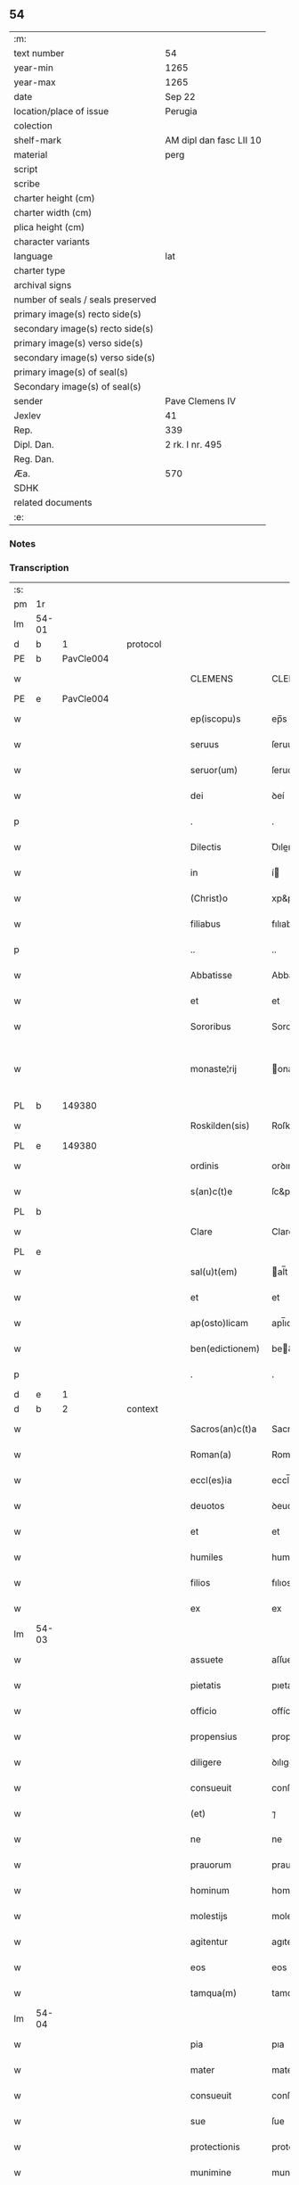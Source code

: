 ** 54

| :m:                               |                         |
| text number                       | 54                      |
| year-min                          | 1265                    |
| year-max                          | 1265                    |
| date                              | Sep 22                  |
| location/place of issue           | Perugia                 |
| colection                         |                         |
| shelf-mark                        | AM dipl dan fasc LII 10 |
| material                          | perg                    |
| script                            |                         |
| scribe                            |                         |
| charter height (cm)               |                         |
| charter width (cm)                |                         |
| plica height (cm)                 |                         |
| character variants                |                         |
| language                          | lat                     |
| charter type                      |                         |
| archival signs                    |                         |
| number of seals / seals preserved |                         |
| primary image(s) recto side(s)    |                         |
| secondary image(s) recto side(s)  |                         |
| primary image(s) verso side(s)    |                         |
| secondary image(s) verso side(s)  |                         |
| primary image(s) of seal(s)       |                         |
| Secondary image(s) of seal(s)     |                         |
| sender                            | Pave Clemens IV         |
| Jexlev                            | 41                      |
| Rep.                              | 339                     |
| Dipl. Dan.                        | 2 rk. I nr. 495         |
| Reg. Dan.                         |                         |
| Æa.                               | 570                     |
| SDHK                              |                         |
| related documents                 |                         |
| :e:                               |                         |

*** Notes


*** Transcription
| :s: |       |   |   |   |   |                  |                |   |   |   |   |     |   |   |   |             |    |    |    |    |
| pm  | 1r    |   |   |   |   |                  |                |   |   |   |   |     |   |   |   |             |    |    |    |    |
| lm  | 54-01 |   |   |   |   |                  |                |   |   |   |   |     |   |   |   |             |    |    |    |    |
| d  | b     | 1  |   | protocol  |   |                  |                |   |   |   |   |     |   |   |   |             |    |    |    |    |
| PE  | b     | PavCle004  |   |   |   |                  |                |   |   |   |   |     |   |   |   |             |    245|    |    |    |
| w   |       |   |   |   |   | CLEMENS          | CLEMENS        |   |   |   |   | lat |   |   |   |       54-01 |245|    |    |    |
| PE  | e     | PavCle004  |   |   |   |                  |                |   |   |   |   |     |   |   |   |             |    245|    |    |    |
| w   |       |   |   |   |   | ep(iscopu)s      | ep̅s            |   |   |   |   | lat |   |   |   |       54-01 |    |    |    |    |
| w   |       |   |   |   |   | seruus           | ſeruus         |   |   |   |   | lat |   |   |   |       54-01 |    |    |    |    |
| w   |       |   |   |   |   | seruor(um)       | ſeruoꝝ         |   |   |   |   | lat |   |   |   |       54-01 |    |    |    |    |
| w   |       |   |   |   |   | dei              | ꝺeí            |   |   |   |   | lat |   |   |   |       54-01 |    |    |    |    |
| p   |       |   |   |   |   | .                | .              |   |   |   |   | lat |   |   |   |       54-01 |    |    |    |    |
| w   |       |   |   |   |   | Dilectis         | Ꝺıleıs        |   |   |   |   | lat |   |   |   |       54-01 |    |    |    |    |
| w   |       |   |   |   |   | in               | í             |   |   |   |   | lat |   |   |   |       54-01 |    |    |    |    |
| w   |       |   |   |   |   | (Christ)o        | xp&pk;o        |   |   |   |   | lat |   |   |   |       54-01 |    |    |    |    |
| w   |       |   |   |   |   | filiabus         | fılıabus       |   |   |   |   | lat |   |   |   |       54-01 |    |    |    |    |
| p   |       |   |   |   |   | ..               | ..             |   |   |   |   | lat |   |   |   |       54-01 |    |    |    |    |
| w   |       |   |   |   |   | Abbatisse        | Abbatıſſe      |   |   |   |   | lat |   |   |   |       54-01 |    |    |    |    |
| w   |       |   |   |   |   | et               | et             |   |   |   |   | lat |   |   |   |       54-01 |    |    |    |    |
| w   |       |   |   |   |   | Sororibus        | Sororıbus      |   |   |   |   | lat |   |   |   |       54-01 |    |    |    |    |
| w   |       |   |   |   |   | monaste¦rij      | onaﬅe¦rıȷ     |   |   |   |   | lat |   |   |   | 54-01—54-02 |    |    |    |    |
| PL  | b     |   149380|   |   |   |                  |                |   |   |   |   |     |   |   |   |             |    |    |    257|    |
| w   |       |   |   |   |   | Roskilden(sis)   | Roſkılꝺe̅      |   |   |   |   | lat |   |   |   |       54-02 |    |    |257|    |
| PL  | e     |   149380|   |   |   |                  |                |   |   |   |   |     |   |   |   |             |    |    |    257|    |
| w   |       |   |   |   |   | ordinis          | orꝺınís        |   |   |   |   | lat |   |   |   |       54-02 |    |    |    |    |
| w   |       |   |   |   |   | s(an)c(t)e       | ſc&pk;e        |   |   |   |   | lat |   |   |   |       54-02 |    |    |    |    |
| PL  | b     |   |   |   |   |                  |                |   |   |   |   |     |   |   |   |             |    |    |    2246|    |
| w   |       |   |   |   |   | Clare            | Clare          |   |   |   |   | lat |   |   |   |       54-02 |    |    |2246|    |
| PL  | e     |   |   |   |   |                  |                |   |   |   |   |     |   |   |   |             |    |    |    2246|    |
| w   |       |   |   |   |   | sal(u)t(em)      | al̅t           |   |   |   |   | lat |   |   |   |       54-02 |    |    |    |    |
| w   |       |   |   |   |   | et               | et             |   |   |   |   | lat |   |   |   |       54-02 |    |    |    |    |
| w   |       |   |   |   |   | ap(osto)licam    | apl̅ıca        |   |   |   |   | lat |   |   |   |       54-02 |    |    |    |    |
| w   |       |   |   |   |   | ben(edictionem)  | be&pk;        |   |   |   |   | lat |   |   |   |       54-02 |    |    |    |    |
| p   |       |   |   |   |   | .                | .              |   |   |   |   | lat |   |   |   |       54-02 |    |    |    |    |
| d  | e     | 1  |   |   |   |                  |                |   |   |   |   |     |   |   |   |             |    |    |    |    |
| d  | b     | 2  |   | context  |   |                  |                |   |   |   |   |     |   |   |   |             |    |    |    |    |
| w   |       |   |   |   |   | Sacros(an)c(t)a  | Sacroſc&pk;a   |   |   |   |   | lat |   |   |   |       54-02 |    |    |    |    |
| w   |       |   |   |   |   | Roman(a)         | Roma&pk;      |   |   |   |   | lat |   |   |   |       54-02 |    |    |    |    |
| w   |       |   |   |   |   | eccl(es)ia       | eccl̅ıa         |   |   |   |   | lat |   |   |   |       54-02 |    |    |    |    |
| w   |       |   |   |   |   | deuotos          | ꝺeuotos        |   |   |   |   | lat |   |   |   |       54-02 |    |    |    |    |
| w   |       |   |   |   |   | et               | et             |   |   |   |   | lat |   |   |   |       54-02 |    |    |    |    |
| w   |       |   |   |   |   | humiles          | humıles        |   |   |   |   | lat |   |   |   |       54-02 |    |    |    |    |
| w   |       |   |   |   |   | filios           | fılıos         |   |   |   |   | lat |   |   |   |       54-02 |    |    |    |    |
| w   |       |   |   |   |   | ex               | ex             |   |   |   |   | lat |   |   |   |       54-02 |    |    |    |    |
| lm  | 54-03 |   |   |   |   |                  |                |   |   |   |   |     |   |   |   |             |    |    |    |    |
| w   |       |   |   |   |   | assuete          | aſſuete        |   |   |   |   | lat |   |   |   |       54-03 |    |    |    |    |
| w   |       |   |   |   |   | pietatis         | pıetatís       |   |   |   |   | lat |   |   |   |       54-03 |    |    |    |    |
| w   |       |   |   |   |   | officio          | offícío        |   |   |   |   | lat |   |   |   |       54-03 |    |    |    |    |
| w   |       |   |   |   |   | propensius       | propenſíus     |   |   |   |   | lat |   |   |   |       54-03 |    |    |    |    |
| w   |       |   |   |   |   | diligere         | ꝺılıgere       |   |   |   |   | lat |   |   |   |       54-03 |    |    |    |    |
| w   |       |   |   |   |   | consueuit        | conſueuít      |   |   |   |   | lat |   |   |   |       54-03 |    |    |    |    |
| w   |       |   |   |   |   | (et)             | ⁊              |   |   |   |   | lat |   |   |   |       54-03 |    |    |    |    |
| w   |       |   |   |   |   | ne               | ne             |   |   |   |   | lat |   |   |   |       54-03 |    |    |    |    |
| w   |       |   |   |   |   | prauorum         | prauoru       |   |   |   |   | lat |   |   |   |       54-03 |    |    |    |    |
| w   |       |   |   |   |   | hominum          | homínu        |   |   |   |   | lat |   |   |   |       54-03 |    |    |    |    |
| w   |       |   |   |   |   | molestijs        | moleﬅís       |   |   |   |   | lat |   |   |   |       54-03 |    |    |    |    |
| w   |       |   |   |   |   | agitentur        | agıtentur      |   |   |   |   | lat |   |   |   |       54-03 |    |    |    |    |
| w   |       |   |   |   |   | eos              | eos            |   |   |   |   | lat |   |   |   |       54-03 |    |    |    |    |
| w   |       |   |   |   |   | tamqua(m)        | tamqua&pk;     |   |   |   |   | lat |   |   |   |       54-03 |    |    |    |    |
| lm  | 54-04 |   |   |   |   |                  |                |   |   |   |   |     |   |   |   |             |    |    |    |    |
| w   |       |   |   |   |   | pia              | pıa            |   |   |   |   | lat |   |   |   |       54-04 |    |    |    |    |
| w   |       |   |   |   |   | mater            | mater          |   |   |   |   | lat |   |   |   |       54-04 |    |    |    |    |
| w   |       |   |   |   |   | consueuit        | conſueuít      |   |   |   |   | lat |   |   |   |       54-04 |    |    |    |    |
| w   |       |   |   |   |   | sue              | ſue            |   |   |   |   | lat |   |   |   |       54-04 |    |    |    |    |
| w   |       |   |   |   |   | protectionis     | protectıonís   |   |   |   |   | lat |   |   |   |       54-04 |    |    |    |    |
| w   |       |   |   |   |   | munimine         | munımıne       |   |   |   |   | lat |   |   |   |       54-04 |    |    |    |    |
| w   |       |   |   |   |   | confouere        | confouere      |   |   |   |   | lat |   |   |   |       54-04 |    |    |    |    |
| p   |       |   |   |   |   | .                | .              |   |   |   |   | lat |   |   |   |       54-04 |    |    |    |    |
| w   |       |   |   |   |   | Ea               | a             |   |   |   |   | lat |   |   |   |       54-04 |    |    |    |    |
| w   |       |   |   |   |   | propter          | propter        |   |   |   |   | lat |   |   |   |       54-04 |    |    |    |    |
| w   |       |   |   |   |   | dilecte          | ꝺılee         |   |   |   |   | lat |   |   |   |       54-04 |    |    |    |    |
| w   |       |   |   |   |   | in               | ı             |   |   |   |   | lat |   |   |   |       54-04 |    |    |    |    |
| w   |       |   |   |   |   | (Christ)o        | xp&pk;o        |   |   |   |   | lat |   |   |   |       54-04 |    |    |    |    |
| w   |       |   |   |   |   | filie            | fılíe          |   |   |   |   | lat |   |   |   |       54-04 |    |    |    |    |
| w   |       |   |   |   |   | u(est)ris        | ur&pk;ıs       |   |   |   |   | lat |   |   |   |       54-04 |    |    |    |    |
| w   |       |   |   |   |   | iustis           | ıuﬅís          |   |   |   |   | lat |   |   |   |       54-04 |    |    |    |    |
| lm  | 54-05 |   |   |   |   |                  |                |   |   |   |   |     |   |   |   |             |    |    |    |    |
| w   |       |   |   |   |   | postulationibus  | poﬅulatıonıbus |   |   |   |   | lat |   |   |   |       54-05 |    |    |    |    |
| w   |       |   |   |   |   | grato            | grato          |   |   |   |   | lat |   |   |   |       54-05 |    |    |    |    |
| w   |       |   |   |   |   | concurrentes     | concurrentes   |   |   |   |   | lat |   |   |   |       54-05 |    |    |    |    |
| w   |       |   |   |   |   | assensu          | aſſenſu        |   |   |   |   | lat |   |   |   |       54-05 |    |    |    |    |
| p   |       |   |   |   |   | /                | /              |   |   |   |   | lat |   |   |   |       54-05 |    |    |    |    |
| w   |       |   |   |   |   | personas         | perſonas       |   |   |   |   | lat |   |   |   |       54-05 |    |    |    |    |
| w   |       |   |   |   |   | u(est)ras        | ur&pk;as       |   |   |   |   | lat |   |   |   |       54-05 |    |    |    |    |
| w   |       |   |   |   |   | et               | et             |   |   |   |   | lat |   |   |   |       54-05 |    |    |    |    |
| w   |       |   |   |   |   | locum            | locu          |   |   |   |   | lat |   |   |   |       54-05 |    |    |    |    |
| w   |       |   |   |   |   | in               | ı             |   |   |   |   | lat |   |   |   |       54-05 |    |    |    |    |
| w   |       |   |   |   |   | quo              | quo            |   |   |   |   | lat |   |   |   |       54-05 |    |    |    |    |
| w   |       |   |   |   |   | diuino           | ꝺıuıno         |   |   |   |   | lat |   |   |   |       54-05 |    |    |    |    |
| w   |       |   |   |   |   | estis            | eﬅís           |   |   |   |   | lat |   |   |   |       54-05 |    |    |    |    |
| w   |       |   |   |   |   | obsequio         | obſequıo       |   |   |   |   | lat |   |   |   |       54-05 |    |    |    |    |
| w   |       |   |   |   |   | mancipate        | mancıpate      |   |   |   |   | lat |   |   |   |       54-05 |    |    |    |    |
| w   |       |   |   |   |   | cu(m)            | cu&pk;         |   |   |   |   | lat |   |   |   |       54-05 |    |    |    |    |
| lm  | 54-06 |   |   |   |   |                  |                |   |   |   |   |     |   |   |   |             |    |    |    |    |
| w   |       |   |   |   |   | omnibus          | omnıbus        |   |   |   |   | lat |   |   |   |       54-06 |    |    |    |    |
| w   |       |   |   |   |   | bonis            | bonıs          |   |   |   |   | lat |   |   |   |       54-06 |    |    |    |    |
| w   |       |   |   |   |   | que              | que            |   |   |   |   | lat |   |   |   |       54-06 |    |    |    |    |
| w   |       |   |   |   |   | impresentiar(um) | ímpreſentıaꝝ   |   |   |   |   | lat |   |   |   |       54-06 |    |    |    |    |
| w   |       |   |   |   |   | rationabiliter   | ratıonabılıter |   |   |   |   | lat |   |   |   |       54-06 |    |    |    |    |
| w   |       |   |   |   |   | possidet         | poſſıꝺet       |   |   |   |   | lat |   |   |   |       54-06 |    |    |    |    |
| w   |       |   |   |   |   | aut              | aut            |   |   |   |   | lat |   |   |   |       54-06 |    |    |    |    |
| w   |       |   |   |   |   | in               | ı             |   |   |   |   | lat |   |   |   |       54-06 |    |    |    |    |
| w   |       |   |   |   |   | futurum          | futuru        |   |   |   |   | lat |   |   |   |       54-06 |    |    |    |    |
| w   |       |   |   |   |   | iustis           | ıuﬅís          |   |   |   |   | lat |   |   |   |       54-06 |    |    |    |    |
| w   |       |   |   |   |   | modis            | moꝺıs          |   |   |   |   | lat |   |   |   |       54-06 |    |    |    |    |
| w   |       |   |   |   |   | prestante        | preﬅante       |   |   |   |   | lat |   |   |   |       54-06 |    |    |    |    |
| w   |       |   |   |   |   | domino           | ꝺomıno         |   |   |   |   | lat |   |   |   |       54-06 |    |    |    |    |
| w   |       |   |   |   |   | po¦terit         | po¦terıt       |   |   |   |   | lat |   |   |   | 54-06—54-07 |    |    |    |    |
| w   |       |   |   |   |   | adipisci         | aꝺıpıſcí       |   |   |   |   | lat |   |   |   |       54-07 |    |    |    |    |
| w   |       |   |   |   |   | sub              | ſub            |   |   |   |   | lat |   |   |   |       54-07 |    |    |    |    |
| w   |       |   |   |   |   | beati            | beatí          |   |   |   |   | lat |   |   |   |       54-07 |    |    |    |    |
| PE | b |  |   |   |   |                     |                  |   |   |   |                                 |     |   |   |   |               |    246|    |    |    |
| w   |       |   |   |   |   | Petri            | Petrí          |   |   |   |   | lat |   |   |   |       54-07 |246|    |    |    |
| PE | e |  |   |   |   |                     |                  |   |   |   |                                 |     |   |   |   |               |    246|    |    |    |
| w   |       |   |   |   |   | et               | et             |   |   |   |   | lat |   |   |   |       54-07 |    |    |    |    |
| w   |       |   |   |   |   | n(ost)ra         | nr̅a            |   |   |   |   | lat |   |   |   |       54-07 |    |    |    |    |
| w   |       |   |   |   |   | protectione      | proteıone     |   |   |   |   | lat |   |   |   |       54-07 |    |    |    |    |
| w   |       |   |   |   |   | suscipimus       | ſuſcıpımus     |   |   |   |   | lat |   |   |   |       54-07 |    |    |    |    |
| p   |       |   |   |   |   | .                | .              |   |   |   |   | lat |   |   |   |       54-07 |    |    |    |    |
| w   |       |   |   |   |   | Specialiter      | Specıalıter    |   |   |   |   | lat |   |   |   |       54-07 |    |    |    |    |
| w   |       |   |   |   |   | autem            | aute          |   |   |   |   | lat |   |   |   |       54-07 |    |    |    |    |
| w   |       |   |   |   |   | domos            | ꝺomos          |   |   |   |   | lat |   |   |   |       54-07 |    |    |    |    |
| w   |       |   |   |   |   | uineas           | uıneas         |   |   |   |   | lat |   |   |   |       54-07 |    |    |    |    |
| w   |       |   |   |   |   | (et)             | ⁊              |   |   |   |   | lat |   |   |   |       54-07 |    |    |    |    |
| w   |       |   |   |   |   | alia             | alıa           |   |   |   |   | lat |   |   |   |       54-07 |    |    |    |    |
| w   |       |   |   |   |   | bo¦na            | bo¦na          |   |   |   |   | lat |   |   |   | 54-07—54-08 |    |    |    |    |
| w   |       |   |   |   |   | u(est)ra         | ur̅a            |   |   |   |   | lat |   |   |   |       54-08 |    |    |    |    |
| w   |       |   |   |   |   | sicut            | ſıcut          |   |   |   |   | lat |   |   |   |       54-08 |    |    |    |    |
| w   |       |   |   |   |   | ea               | ea             |   |   |   |   | lat |   |   |   |       54-08 |    |    |    |    |
| w   |       |   |   |   |   | omnia            | omnıa          |   |   |   |   | lat |   |   |   |       54-08 |    |    |    |    |
| w   |       |   |   |   |   | iuste            | ıuﬅe           |   |   |   |   | lat |   |   |   |       54-08 |    |    |    |    |
| w   |       |   |   |   |   | ac               | ac             |   |   |   |   | lat |   |   |   |       54-08 |    |    |    |    |
| w   |       |   |   |   |   | pacifice         | pacıfíce       |   |   |   |   | lat |   |   |   |       54-08 |    |    |    |    |
| w   |       |   |   |   |   | possidetis       | poſſıꝺetís     |   |   |   |   | lat |   |   |   |       54-08 |    |    |    |    |
| p   |       |   |   |   |   | /                | /              |   |   |   |   | lat |   |   |   |       54-08 |    |    |    |    |
| w   |       |   |   |   |   | uobis            | uobıs          |   |   |   |   | lat |   |   |   |       54-08 |    |    |    |    |
| w   |       |   |   |   |   | et               | et             |   |   |   |   | lat |   |   |   |       54-08 |    |    |    |    |
| w   |       |   |   |   |   | per              | per            |   |   |   |   | lat |   |   |   |       54-08 |    |    |    |    |
| w   |       |   |   |   |   | uos              | uos            |   |   |   |   | lat |   |   |   |       54-08 |    |    |    |    |
| w   |       |   |   |   |   | monasterio       | onaﬅerío      |   |   |   |   | lat |   |   |   |       54-08 |    |    |    |    |
| w   |       |   |   |   |   | u(est)ro         | ur&pk;o        |   |   |   |   | lat |   |   |   |       54-08 |    |    |    |    |
| w   |       |   |   |   |   | auctoritate      | auorıtate     |   |   |   |   | lat |   |   |   |       54-08 |    |    |    |    |
| w   |       |   |   |   |   | ap(osto)lica     | apl̅ıca         |   |   |   |   | lat |   |   |   |       54-08 |    |    |    |    |
| lm  | 54-09 |   |   |   |   |                  |                |   |   |   |   |     |   |   |   |             |    |    |    |    |
| w   |       |   |   |   |   | confirmamus      | confırmamus    |   |   |   |   | lat |   |   |   |       54-09 |    |    |    |    |
| w   |       |   |   |   |   | et               | et             |   |   |   |   | lat |   |   |   |       54-09 |    |    |    |    |
| w   |       |   |   |   |   | presentis        | preſentís      |   |   |   |   | lat |   |   |   |       54-09 |    |    |    |    |
| w   |       |   |   |   |   | scripti          | ſcrıptí        |   |   |   |   | lat |   |   |   |       54-09 |    |    |    |    |
| w   |       |   |   |   |   | priuilegio       | prıuılegıo     |   |   |   |   | lat |   |   |   |       54-09 |    |    |    |    |
| w   |       |   |   |   |   | communimus       | communımus     |   |   |   |   | lat |   |   |   |       54-09 |    |    |    |    |
| p   |       |   |   |   |   | .                | .              |   |   |   |   | lat |   |   |   |       54-09 |    |    |    |    |
| w   |       |   |   |   |   | nulli            | ullí          |   |   |   |   | lat |   |   |   |       54-09 |    |    |    |    |
| w   |       |   |   |   |   | ergo             | ergo           |   |   |   |   | lat |   |   |   |       54-09 |    |    |    |    |
| w   |       |   |   |   |   | omnino           | omníno         |   |   |   |   | lat |   |   |   |       54-09 |    |    |    |    |
| w   |       |   |   |   |   | hominum          | homınu        |   |   |   |   | lat |   |   |   |       54-09 |    |    |    |    |
| w   |       |   |   |   |   | liceat           | lıceat         |   |   |   |   | lat |   |   |   |       54-09 |    |    |    |    |
| p   |       |   |   |   |   | /                | /              |   |   |   |   | lat |   |   |   |       54-09 |    |    |    |    |
| w   |       |   |   |   |   | hanc             | hanc           |   |   |   |   | lat |   |   |   |       54-09 |    |    |    |    |
| w   |       |   |   |   |   | pa¦ginam         | pa¦gına       |   |   |   |   | lat |   |   |   | 54-09—54-10 |    |    |    |    |
| w   |       |   |   |   |   | n(ost)re         | nr&pk;e        |   |   |   |   | lat |   |   |   |       54-10 |    |    |    |    |
| w   |       |   |   |   |   | protectionis     | protectıonıs   |   |   |   |   | lat |   |   |   |       54-10 |    |    |    |    |
| w   |       |   |   |   |   | et               | et             |   |   |   |   | lat |   |   |   |       54-10 |    |    |    |    |
| w   |       |   |   |   |   | confirmationis   | confırmatıonís |   |   |   |   | lat |   |   |   |       54-10 |    |    |    |    |
| w   |       |   |   |   |   | infringere       | ınfrıngere     |   |   |   |   | lat |   |   |   |       54-10 |    |    |    |    |
| w   |       |   |   |   |   | u(e)l            | ul̅             |   |   |   |   | lat |   |   |   |       54-10 |    |    |    |    |
| w   |       |   |   |   |   | ei               | eí             |   |   |   |   | lat |   |   |   |       54-10 |    |    |    |    |
| w   |       |   |   |   |   | ausu             | auſu           |   |   |   |   | lat |   |   |   |       54-10 |    |    |    |    |
| w   |       |   |   |   |   | temerario        | temerarío      |   |   |   |   | lat |   |   |   |       54-10 |    |    |    |    |
| w   |       |   |   |   |   | contraire        | contraıre      |   |   |   |   | lat |   |   |   |       54-10 |    |    |    |    |
| p   |       |   |   |   |   | .                | .              |   |   |   |   | lat |   |   |   |       54-10 |    |    |    |    |
| w   |       |   |   |   |   | Siquis           | Sıquıs         |   |   |   |   | lat |   |   |   |       54-10 |    |    |    |    |
| w   |       |   |   |   |   | autem            | aute          |   |   |   |   | lat |   |   |   |       54-10 |    |    |    |    |
| lm  | 54-11 |   |   |   |   |                  |                |   |   |   |   |     |   |   |   |             |    |    |    |    |
| w   |       |   |   |   |   | hoc              | hoc            |   |   |   |   | lat |   |   |   |       54-11 |    |    |    |    |
| w   |       |   |   |   |   | attemptare       | attemptare     |   |   |   |   | lat |   |   |   |       54-11 |    |    |    |    |
| w   |       |   |   |   |   | presumpserit     | preſumpſerít   |   |   |   |   | lat |   |   |   |       54-11 |    |    |    |    |
| p   |       |   |   |   |   | /                | /              |   |   |   |   | lat |   |   |   |       54-11 |    |    |    |    |
| w   |       |   |   |   |   | indignationem    | ınꝺıgnatıone  |   |   |   |   | lat |   |   |   |       54-11 |    |    |    |    |
| w   |       |   |   |   |   | omnipotentis     | omnıpotentıs   |   |   |   |   | lat |   |   |   |       54-11 |    |    |    |    |
| w   |       |   |   |   |   | dei              | ꝺeí            |   |   |   |   | lat |   |   |   |       54-11 |    |    |    |    |
| w   |       |   |   |   |   | (et)             | ⁊              |   |   |   |   | lat |   |   |   |       54-11 |    |    |    |    |
| w   |       |   |   |   |   | beator(um)       | beatoꝝ         |   |   |   |   | lat |   |   |   |       54-11 |    |    |    |    |
| PE | b |  |   |   |   |                     |                  |   |   |   |                                 |     |   |   |   |               |    247|    |    |    |
| w   |       |   |   |   |   | Petri            | Petrí          |   |   |   |   | lat |   |   |   |       54-11 |247|    |    |    |
| PE | e |  |   |   |   |                     |                  |   |   |   |                                 |     |   |   |   |               |    247|    |    |    |
| w   |       |   |   |   |   | (et)             | ⁊              |   |   |   |   | lat |   |   |   |       54-11 |    |    |    |    |
| PE | b |  |   |   |   |                     |                  |   |   |   |                                 |     |   |   |   |               |    248|    |    |    |
| w   |       |   |   |   |   | Pauli            | Paulí          |   |   |   |   | lat |   |   |   |       54-11 |248|    |    |    |
| PE | e |  |   |   |   |                     |                  |   |   |   |                                 |     |   |   |   |               |    248|    |    |    |
| w   |       |   |   |   |   | apostolor(um)    | apoﬅoloꝝ       |   |   |   |   | lat |   |   |   |       54-11 |    |    |    |    |
| lm  | 54-12 |   |   |   |   |                  |                |   |   |   |   |     |   |   |   |             |    |    |    |    |
| w   |       |   |   |   |   | eius             | eıus           |   |   |   |   | lat |   |   |   |       54-12 |    |    |    |    |
| w   |       |   |   |   |   | se               | ſe             |   |   |   |   | lat |   |   |   |       54-12 |    |    |    |    |
| w   |       |   |   |   |   | nou(er)it        | nou̅ıt          |   |   |   |   | lat |   |   |   |       54-12 |    |    |    |    |
| w   |       |   |   |   |   | incursurum       | ıncurſuru     |   |   |   |   | lat |   |   |   |       54-12 |    |    |    |    |
| p   |       |   |   |   |   | .                | .              |   |   |   |   | lat |   |   |   |       54-12 |    |    |    |    |
| d  | e     | 2  |   |   |   |                  |                |   |   |   |   |     |   |   |   |             |    |    |    |    |
| d  | b     | 3  |   | eschatocol  |   |                  |                |   |   |   |   |     |   |   |   |             |    |    |    |    |
| w   |       |   |   |   |   | Dat(um)          | Dat̅            |   |   |   |   | lat |   |   |   |       54-12 |    |    |    |    |
| w   |       |   |   |   |   | Perusij          | Peruſí        |   |   |   |   | lat |   |   |   |       54-12 |    |    |    |    |
| n   |       |   |   |   |   | x                | x              |   |   |   |   | lat |   |   |   |       54-12 |    |    |    |    |
| w   |       |   |   |   |   | k(a)l(endas)     | kl̅             |   |   |   |   | lat |   |   |   |       54-12 |    |    |    |    |
| w   |       |   |   |   |   | Octob(ris)       | Oobꝶ          |   |   |   |   | lat |   |   |   |       54-12 |    |    |    |    |
| lm  | 54-13 |   |   |   |   |                  |                |   |   |   |   |     |   |   |   |             |    |    |    |    |
| w   |       |   |   |   |   | Pontificat(us)   | Pontıfıcatꝰ    |   |   |   |   | lat |   |   |   |       54-13 |    |    |    |    |
| w   |       |   |   |   |   | n(ost)rj         | nr̅ȷ            |   |   |   |   | lat |   |   |   |       54-13 |    |    |    |    |
| w   |       |   |   |   |   | Anno             | nno           |   |   |   |   | lat |   |   |   |       54-13 |    |    |    |    |
| w   |       |   |   |   |   | Primo            | Prımo          |   |   |   |   | lat |   |   |   |       54-13 |    |    |    |    |
| p   |       |   |   |   |   | .                |               |   |   |   |   | lat |   |   |   |       54-13 |    |    |    |    |
| d  | e     | 3  |   |   |   |                  |                |   |   |   |   |     |   |   |   |             |    |    |    |    |
| :e: |       |   |   |   |   |                  |                |   |   |   |   |     |   |   |   |             |    |    |    |    |
